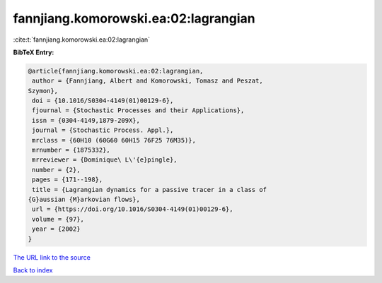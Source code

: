 fannjiang.komorowski.ea:02:lagrangian
=====================================

:cite:t:`fannjiang.komorowski.ea:02:lagrangian`

**BibTeX Entry:**

.. code-block:: bibtex

   @article{fannjiang.komorowski.ea:02:lagrangian,
    author = {Fannjiang, Albert and Komorowski, Tomasz and Peszat,
   Szymon},
    doi = {10.1016/S0304-4149(01)00129-6},
    fjournal = {Stochastic Processes and their Applications},
    issn = {0304-4149,1879-209X},
    journal = {Stochastic Process. Appl.},
    mrclass = {60H10 (60G60 60H15 76F25 76M35)},
    mrnumber = {1875332},
    mrreviewer = {Dominique\ L\'{e}pingle},
    number = {2},
    pages = {171--198},
    title = {Lagrangian dynamics for a passive tracer in a class of
   {G}aussian {M}arkovian flows},
    url = {https://doi.org/10.1016/S0304-4149(01)00129-6},
    volume = {97},
    year = {2002}
   }

`The URL link to the source <ttps://doi.org/10.1016/S0304-4149(01)00129-6}>`__


`Back to index <../By-Cite-Keys.html>`__
